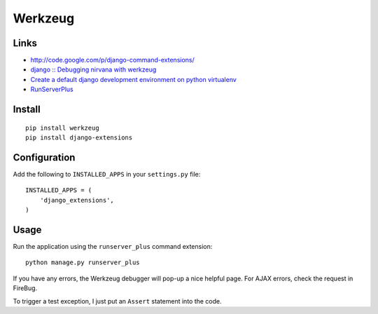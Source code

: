 Werkzeug
********

Links
=====

- http://code.google.com/p/django-command-extensions/
- `django :: Debugging nirvana with werkzeug`_
- `Create a default django development environment on python virtualenv`_
- `RunServerPlus`_

Install
=======

::

  pip install werkzeug
  pip install django-extensions

Configuration
=============

Add the following to ``INSTALLED_APPS`` in your ``settings.py`` file:

::

  INSTALLED_APPS = (
      'django_extensions',
  )

Usage
=====

Run the application using the ``runserver_plus`` command extension:

::

  python manage.py runserver_plus

If you have any errors, the Werkzeug debugger will pop-up a nice helpful page.
For AJAX errors, check the request in FireBug.

To trigger a test exception, I just put an ``Assert`` statement into the code.


.. _`Create a default django development environment on python virtualenv`: http://www.yilmazhuseyin.com/blog/dev/create-default-django-development-environment-python-virtualenv/
.. _`django :: Debugging nirvana with werkzeug`: http://blog.tkbe.org/archive/django-debugging-nirvana-with-werkzeug/
.. _`RunServerPlus`: http://packages.python.org/django-extensions/runserver_plus.html
